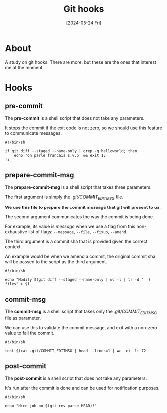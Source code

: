 #+TITLE: Git hooks
#+tags: git
#+date: [2024-05-24 Fri]

* About

A study on git hooks. There are more, but these are the ones that interest me at
the moment.

* Hooks

** pre-commit

The *pre-commit* is a shell script that does not take any parameters.

It stops the commit if the exit code is not zero, so we should use this feature
to communicate messages.

#+begin_src shell
  #!/bin/sh

  if git diff --staged --name-only | grep -q helloworld; then
      echo 'on parle francais s.v.p' && exit 1;
  fi
#+end_src

** prepare-commit-msg

The *prepare-commit-msg* is a shell script that takes three parameters.

The first argument is simply the /.git/COMMIT_EDITMSG/ file.

*We use this file to prepare the commit message that git will present to us*.

The second argument communicates the way the commit is being done.

For example, its value is /message/ when we use a flag from this non-exhaustive
list of flags: ~--message~, ~--file~, ~--fixup~, ~--amend~.

The third argument is a commit sha that is provided given the correct context.

An example would be when we amend a commit, the original commit sha will be
passed to the script as the third argument.

#+begin_src shell
  #!/bin/sh

  echo "Modify $(git diff --staged --name-only | wc -l | tr -d ' ') files" > $1
#+end_src

** commit-msg

The *commit-msg* is a shell script that takes only the /.git/COMMIT_EDITMSG/
file as parameter.

We can use this to validate the commit message, and exit with a non-zero value
to fail the commit.

#+begin_src shell
  #!/bin/sh

  test $(cat .git/COMMIT_EDITMSG | head --lines=1 | wc -c) -lt 72
#+end_src

** post-commit

The *post-commit* is a shell script that does not take any parameters.

It's run after the commit is done and can be used for notification purposes.

#+begin_src shell
  #!/bin/sh

  echo "Nice job on $(git rev-parse HEAD)!"
#+end_src
